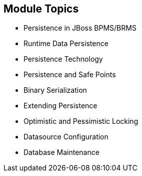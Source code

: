 :scrollbar:
:data-uri:
:noaudio:

== Module Topics

* Persistence in JBoss BPMS/BRMS
* Runtime Data Persistence
* Persistence Technology
* Persistence and Safe Points
* Binary Serialization
* Extending Persistence
* Optimistic and Pessimistic Locking
* Datasource Configuration
* Database Maintenance
 
